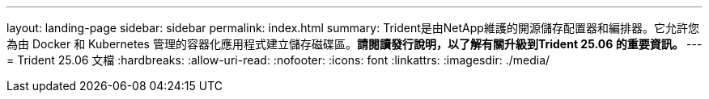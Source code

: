 ---
layout: landing-page 
sidebar: sidebar 
permalink: index.html 
summary: Trident是由NetApp維護的開源儲存配置器和編排器。它允許您為由 Docker 和 Kubernetes 管理的容器化應用程式建立儲存磁碟區。**請閱讀發行說明，以了解有關升級到Trident 25.06 的重要資訊。 ** 
---
= Trident 25.06 文檔
:hardbreaks:
:allow-uri-read: 
:nofooter: 
:icons: font
:linkattrs: 
:imagesdir: ./media/


